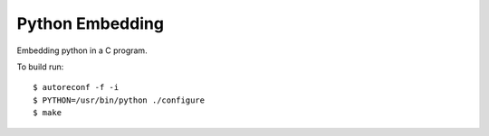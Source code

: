 Python Embedding
===================

|Build Status|

Embedding python in a C program. 

To build run: ::

    $ autoreconf -f -i
    $ PYTHON=/usr/bin/python ./configure
    $ make


.. |Build Status| image:: https://travis-ci.org/drufat/python_embedding.png
   :target: https://travis-ci.org/drufat/python_embedding

